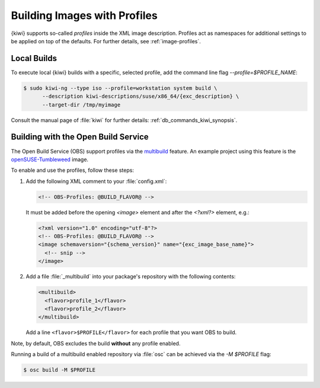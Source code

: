 .. _building-build-with-profiles:

Building Images with Profiles
=============================

{kiwi} supports so-called *profiles* inside the XML image description. Profiles
act as namespaces for additional settings to be applied on top of the
defaults. For further details, see :ref:`image-profiles`.


Local Builds
------------

To execute local {kiwi} builds with a specific, selected profile, add the
command line flag `--profile=$PROFILE_NAME`:

.. code:: shell-session

   $ sudo kiwi-ng --type iso --profile=workstation system build \
         --description kiwi-descriptions/suse/x86_64/{exc_description} \
         --target-dir /tmp/myimage

Consult the manual page of :file:`kiwi` for further details:
:ref:`db_commands_kiwi_synopsis`.


Building with the Open Build Service
------------------------------------

The Open Build Service (OBS) support profiles via the `multibuild
<https://openbuildservice.org/help/manuals/obs-user-guide/cha.obs.multibuild.html>`_
feature. An example project using this feature is the
`openSUSE-Tumbleweed
<https://build.opensuse.org/package/show/openSUSE:Factory/openSUSE-Tumbleweed>`_
image.

To enable and use the profiles, follow these steps:

#. Add the following XML comment to your :file:`config.xml`:

   .. code:: xml

      <!-- OBS-Profiles: @BUILD_FLAVOR@ -->

   It must be added before the opening `<image>` element and after the
   `<?xml?>` element, e.g.:

   .. code:: xml

      <?xml version="1.0" encoding="utf-8"?>
      <!-- OBS-Profiles: @BUILD_FLAVOR@ -->
      <image schemaversion="{schema_version}" name="{exc_image_base_name}">
        <!-- snip -->
      </image>

#. Add a file :file:`_multibuild` into your package's repository with the
   following contents:

   .. code:: xml

      <multibuild>
        <flavor>profile_1</flavor>
        <flavor>profile_2</flavor>
      </multibuild>

   Add a line ``<flavor>$PROFILE</flavor>`` for each profile that
   you want OBS to build.


Note, by default, OBS excludes the build **without** any profile
enabled.

Running a build of a multibuild enabled repository via :file:`osc` can be
achieved via the `-M $PROFILE` flag:

.. code:: shell-session

   $ osc build -M $PROFILE
